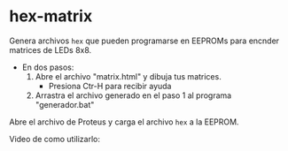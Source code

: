 * hex-matrix
  Genera archivos =hex= que pueden programarse en EEPROMs para encnder matrices de LEDs 8x8.

  + En dos pasos:
    1. Abre el archivo "matrix.html" y dibuja tus matrices.
      + Presiona Ctr-H para recibir ayuda
    2. Arrastra el archivo generado en el paso 1 al programa "generador.bat"

  Abre el archivo de Proteus y carga el archivo =hex= a la EEPROM.
  
  Video de como utilizarlo: 
